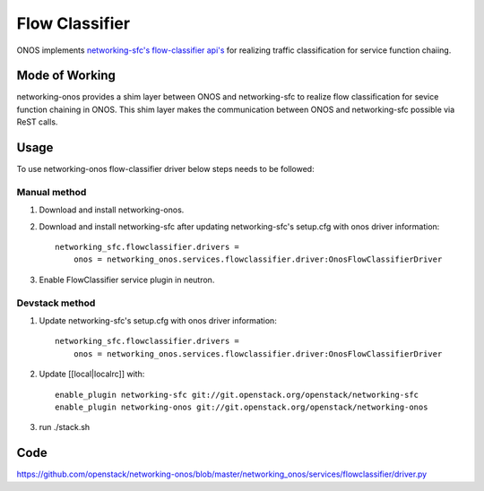 ..
      Copyright 2015-2016 Huawei India Pvt Ltd. All rights reserved.

      Licensed under the Apache License, Version 2.0 (the "License"); you may
      not use this file except in compliance with the License. You may obtain
      a copy of the License at

          http://www.apache.org/licenses/LICENSE-2.0

      Unless required by applicable law or agreed to in writing, software
      distributed under the License is distributed on an "AS IS" BASIS, WITHOUT
      WARRANTIES OR CONDITIONS OF ANY KIND, either express or implied. See the
      License for the specific language governing permissions and limitations
      under the License.


      Convention for heading levels in Neutron devref:
      =======  Heading 0 (reserved for the title in a document)
      -------  Heading 1
      ~~~~~~~  Heading 2
      +++++++  Heading 3
      '''''''  Heading 4
      (Avoid deeper levels because they do not render well.)

Flow Classifier
---------------
ONOS implements `networking-sfc's flow-classifier api's
<https://github.com/openstack/networking-sfc/blob/master/doc/source/api.rst>`_
for realizing traffic classification for service function chaiing.

Mode of Working
~~~~~~~~~~~~~~~
networking-onos provides a shim layer between ONOS and networking-sfc to
realize flow classification for sevice function chaining in ONOS. This shim
layer makes the communication between ONOS and networking-sfc possible via
ReST calls.

Usage
~~~~~
To use networking-onos flow-classifier driver below steps needs to be followed:

Manual method
+++++++++++++
1. Download and install networking-onos.

2. Download and install networking-sfc after updating networking-sfc's setup.cfg with onos driver information::

    networking_sfc.flowclassifier.drivers =
        onos = networking_onos.services.flowclassifier.driver:OnosFlowClassifierDriver

3. Enable FlowClassifier service plugin in neutron.

Devstack method
+++++++++++++++
1. Update networking-sfc's setup.cfg with onos driver information::

    networking_sfc.flowclassifier.drivers =
        onos = networking_onos.services.flowclassifier.driver:OnosFlowClassifierDriver

2. Update [[local|localrc]] with::

    enable_plugin networking-sfc git://git.openstack.org/openstack/networking-sfc
    enable_plugin networking-onos git://git.openstack.org/openstack/networking-onos

3. run ./stack.sh

Code
~~~~
https://github.com/openstack/networking-onos/blob/master/networking_onos/services/flowclassifier/driver.py
